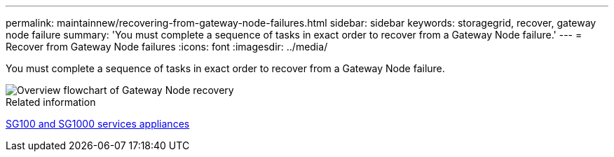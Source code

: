 ---
permalink: maintainnew/recovering-from-gateway-node-failures.html
sidebar: sidebar
keywords: storagegrid, recover, gateway node failure
summary: 'You must complete a sequence of tasks in exact order to recover from a Gateway Node failure.'
---
= Recover from Gateway Node failures
:icons: font
:imagesdir: ../media/

[.lead]
You must complete a sequence of tasks in exact order to recover from a Gateway Node failure.

image::../media/overview_api_gateway_node_recovery.png[Overview flowchart of Gateway Node recovery]

.Related information

xref:../sg100-1000/index.adoc[SG100 and SG1000 services appliances]

